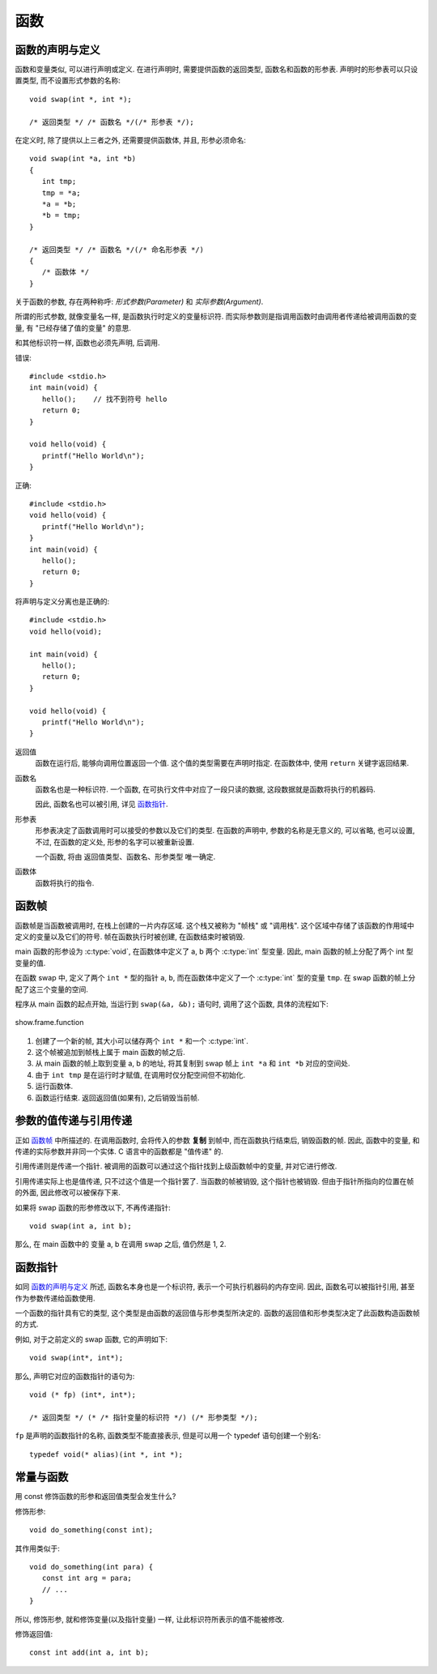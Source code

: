 ####
函数
####

函数的声明与定义
================

函数和变量类似, 可以进行声明或定义. 在进行声明时, 需要提供函数的返回类型, 函数名和函数的形参表.
声明时的形参表可以只设置类型, 而不设置形式参数的名称::

   void swap(int *, int *);

   /* 返回类型 */ /* 函数名 */(/* 形参表 */);

在定义时, 除了提供以上三者之外, 还需要提供函数体, 并且, 形参必须命名::

   void swap(int *a, int *b)
   {
      int tmp;
      tmp = *a;
      *a = *b;
      *b = tmp;
   }

   /* 返回类型 */ /* 函数名 */(/* 命名形参表 */)
   {
      /* 函数体 */
   }

关于函数的参数, 存在两种称呼: *形式参数(Parameter)* 和 *实际参数(Argument)*.

所谓的形式参数, 就像变量名一样, 是函数执行时定义的变量标识符.
而实际参数则是指调用函数时由调用者传递给被调用函数的变量, 有 "已经存储了值的变量" 的意思.

和其他标识符一样, 函数也必须先声明, 后调用.

错误::

   #include <stdio.h>
   int main(void) {
      hello();    // 找不到符号 hello
      return 0;
   }

   void hello(void) {
      printf("Hello World\n");
   }

正确::

   #include <stdio.h>
   void hello(void) {
      printf("Hello World\n");
   }
   int main(void) {
      hello();
      return 0;
   }

将声明与定义分离也是正确的::

   #include <stdio.h>
   void hello(void);

   int main(void) {
      hello();
      return 0;
   }

   void hello(void) {
      printf("Hello World\n");
   }

返回值
   函数在运行后, 能够向调用位置返回一个值. 这个值的类型需要在声明时指定.
   在函数体中, 使用 ``return`` 关键字返回结果.

函数名
   函数名也是一种标识符.
   一个函数, 在可执行文件中对应了一段只读的数据, 这段数据就是函数将执行的机器码.

   因此, 函数名也可以被引用, 详见 `函数指针`_.

形参表
   形参表决定了函数调用时可以接受的参数以及它们的类型.
   在函数的声明中, 参数的名称是无意义的, 可以省略, 也可以设置,
   不过, 在函数的定义处, 形参的名字可以被重新设置.

   一个函数, 将由 返回值类型、函数名、形参类型 唯一确定.

函数体
   函数将执行的指令.

函数帧
======

函数帧是当函数被调用时, 在栈上创建的一片内存区域.
这个栈又被称为 "帧栈" 或 "调用栈".
这个区域中存储了该函数的作用域中定义的变量以及它们的符号.
帧在函数执行时被创建, 在函数结束时被销毁.

.. code-block:: c
   :linenos:

   void swap(int *a, int *b)
   {
      int tmp = *a;
      *a = *b;
      *b = tmp;
   }

   int main(void)
   {
      int a = 1;
      int b = 2;
      swap(&a, &b);
      return 0;
   }

main 函数的形参设为 :c:type:`void`,
在函数体中定义了 a, b 两个 :c:type:`int` 型变量.
因此, main 函数的帧上分配了两个 int 型变量的值.

在函数 swap 中, 定义了两个 ``int *`` 型的指针 ``a``, ``b``,
而在函数体中定义了一个 :c:type:`int` 型的变量 ``tmp``.
在 swap 函数的帧上分配了这三个变量的空间.

程序从 main 函数的起点开始, 当运行到 ``swap(&a, &b);`` 语句时,
调用了这个函数, 具体的流程如下:

.. figure:: _images/show.frame.function.svg
   :align: center

   show.frame.function

1. 创建了一个新的帧, 其大小可以储存两个 ``int *`` 和一个 :c:type:`int`.
2. 这个帧被追加到帧栈上属于 main 函数的帧之后.
3. 从 main 函数的帧上取到变量 a, b 的地址,
   将其复制到 swap 帧上 ``int *a`` 和 ``int *b`` 对应的空间处.
4. 由于 ``int tmp`` 是在运行时才赋值, 在调用时仅分配空间但不初始化.
5. 运行函数体.
6. 函数运行结束. 返回返回值(如果有), 之后销毁当前帧.

参数的值传递与引用传递
======================

正如 `函数帧`_ 中所描述的. 在调用函数时, 会将传入的参数 **复制** 到帧中,
而在函数执行结束后, 销毁函数的帧.
因此, 函数中的变量, 和传递的实际参数并非同一个实体.
C 语言中的函数都是 "值传递" 的.

引用传递则是传递一个指针.
被调用的函数可以通过这个指针找到上级函数帧中的变量, 并对它进行修改.

引用传递实际上也是值传递, 只不过这个值是一个指针罢了.
当函数的帧被销毁, 这个指针也被销毁. 但由于指针所指向的位置在帧的外面,
因此修改可以被保存下来.

如果将 swap 函数的形参修改以下, 不再传递指针::

   void swap(int a, int b);

那么, 在 main 函数中的 变量 a, b 在调用 swap 之后, 值仍然是 1, 2.

函数指针
========

如同 `函数的声明与定义`_ 所述,
函数名本身也是一个标识符, 表示一个可执行机器码的内存空间.
因此, 函数名可以被指针引用, 甚至作为参数传递给函数使用.

一个函数的指针具有它的类型, 这个类型是由函数的返回值与形参类型所决定的.
函数的返回值和形参类型决定了此函数构造函数帧的方式.

例如, 对于之前定义的 swap 函数, 它的声明如下::

   void swap(int*, int*);

那么, 声明它对应的函数指针的语句为::

   void (* fp) (int*, int*);

   /* 返回类型 */ (* /* 指针变量的标识符 */) (/* 形参类型 */);

``fp`` 是声明的函数指针的名称, 函数类型不能直接表示, 但是可以用一个 typedef 语句创建一个别名::

   typedef void(* alias)(int *, int *);

.. _`常量与函数`:

常量与函数
==========

用 const 修饰函数的形参和返回值类型会发生什么?

修饰形参::

   void do_something(const int);

其作用类似于::

   void do_something(int para) {
      const int arg = para;
      // ...
   }

所以, 修饰形参, 就和修饰变量(以及指针变量) 一样, 让此标识符所表示的值不能被修改.

修饰返回值::

   const int add(int a, int b);
